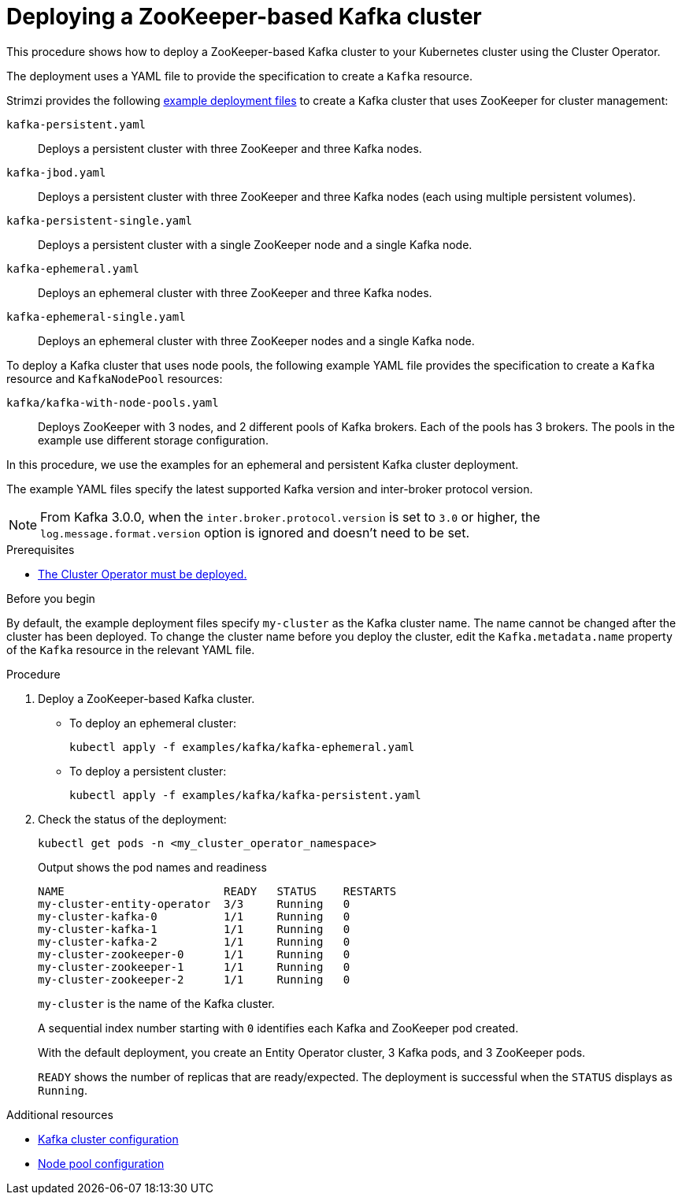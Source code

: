 // Module included in the following assemblies:
//
// deploying/assembly_deploy-kafka-cluster.adoc

[id='deploying-kafka-cluster-zookeeper-{context}']
= Deploying a ZooKeeper-based Kafka cluster

[role="_abstract"]
This procedure shows how to deploy a ZooKeeper-based Kafka cluster to your Kubernetes cluster using the Cluster Operator.

The deployment uses a YAML file to provide the specification to create a `Kafka` resource.

Strimzi provides the following xref:config-examples-{context}[example deployment files] to create a Kafka cluster that uses ZooKeeper for cluster management:

`kafka-persistent.yaml`:: Deploys a persistent cluster with three ZooKeeper and three Kafka nodes.
`kafka-jbod.yaml`:: Deploys a persistent cluster with three ZooKeeper and three Kafka nodes (each using multiple persistent volumes).
`kafka-persistent-single.yaml`:: Deploys a persistent cluster with a single ZooKeeper node and a single Kafka node.
`kafka-ephemeral.yaml`:: Deploys an ephemeral cluster with three ZooKeeper and three Kafka nodes.
`kafka-ephemeral-single.yaml`:: Deploys an ephemeral cluster with three ZooKeeper nodes and a single Kafka node.

To deploy a Kafka cluster that uses node pools, the following example YAML file provides the specification to create a `Kafka` resource and `KafkaNodePool` resources:

`kafka/kafka-with-node-pools.yaml`:: Deploys ZooKeeper with 3 nodes, and 2 different pools of Kafka brokers. Each of the pools has 3 brokers. The pools in the example use different storage configuration.

In this procedure, we use the examples for an ephemeral and persistent Kafka cluster deployment.

The example YAML files specify the latest supported Kafka version and inter-broker protocol version.

NOTE: From Kafka 3.0.0, when the `inter.broker.protocol.version` is set to `3.0` or higher, the `log.message.format.version` option is ignored and doesn't need to be set.

.Prerequisites

* xref:deploying-cluster-operator-str[The Cluster Operator must be deployed.]

.Before you begin

By default, the example deployment files specify `my-cluster` as the Kafka cluster name.
The name cannot be changed after the cluster has been deployed.
To change the cluster name before you deploy the cluster, edit the `Kafka.metadata.name` property of the `Kafka` resource in the relevant YAML file.

.Procedure

. Deploy a ZooKeeper-based Kafka cluster.
+
--
* To deploy an ephemeral cluster:
+
[source,shell]
----
kubectl apply -f examples/kafka/kafka-ephemeral.yaml
----

* To deploy a persistent cluster:
+
[source,shell]
----
kubectl apply -f examples/kafka/kafka-persistent.yaml
----
--

. Check the status of the deployment:
+
[source,shell]
----
kubectl get pods -n <my_cluster_operator_namespace>
----
+
.Output shows the pod names and readiness
[source,shell]
----
NAME                        READY   STATUS    RESTARTS
my-cluster-entity-operator  3/3     Running   0
my-cluster-kafka-0          1/1     Running   0
my-cluster-kafka-1          1/1     Running   0
my-cluster-kafka-2          1/1     Running   0
my-cluster-zookeeper-0      1/1     Running   0
my-cluster-zookeeper-1      1/1     Running   0
my-cluster-zookeeper-2      1/1     Running   0
----
+
`my-cluster` is the name of the Kafka cluster.
+
A sequential index number starting with `0` identifies each Kafka and ZooKeeper pod created.
+
With the default deployment, you create an Entity Operator cluster, 3 Kafka pods, and 3 ZooKeeper pods.
+
`READY` shows the number of replicas that are ready/expected.
The deployment is successful when the `STATUS` displays as `Running`.

[role="_additional-resources"]
.Additional resources

* xref:con-config-kafka-str[Kafka cluster configuration]
* xref:config-node-pools-{context}[Node pool configuration]